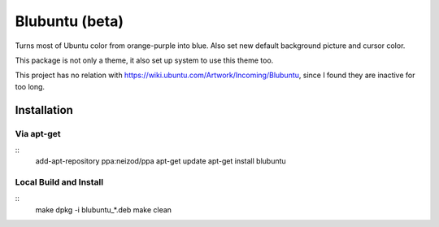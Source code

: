 ===============
Blubuntu (beta)
===============

Turns most of Ubuntu color from orange-purple into blue.
Also set new default background picture and cursor color.

This package is not only a theme, it also set up system to use this theme too.

This project has no relation with https://wiki.ubuntu.com/Artwork/Incoming/Blubuntu, since I found they are inactive for too long.


Installation
============

Via apt-get
-----------

::
    add-apt-repository ppa:neizod/ppa
    apt-get update
    apt-get install blubuntu


Local Build and Install
-----------------------

::
    make
    dpkg -i blubuntu_*.deb
    make clean
